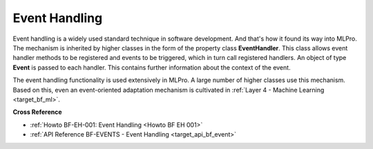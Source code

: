 .. _target_bf_event:
Event Handling
==============

Event handling is a widely used standard technique in software development. And that's how it found its way into MLPro. 
The mechanism is inherited by higher classes in the form of the property class **EventHandler**. This class allows 
event handler methods to be registered and events to be triggered, which in turn call registered handlers. An object of 
type **Event** is passed to each handler. This contains further information about the context of the event.

The event handling functionality is used extensively in MLPro. A large number of higher classes use this mechanism. 
Based on this, even an event-oriented adaptation mechanism is cultivated in 
:ref:`Layer 4 - Machine Learning <target_bf_ml>`.


**Cross Reference**

- :ref:`Howto BF-EH-001: Event Handling <Howto BF EH 001>`
- :ref:`API Reference BF-EVENTS - Event Handling <target_api_bf_event>`

